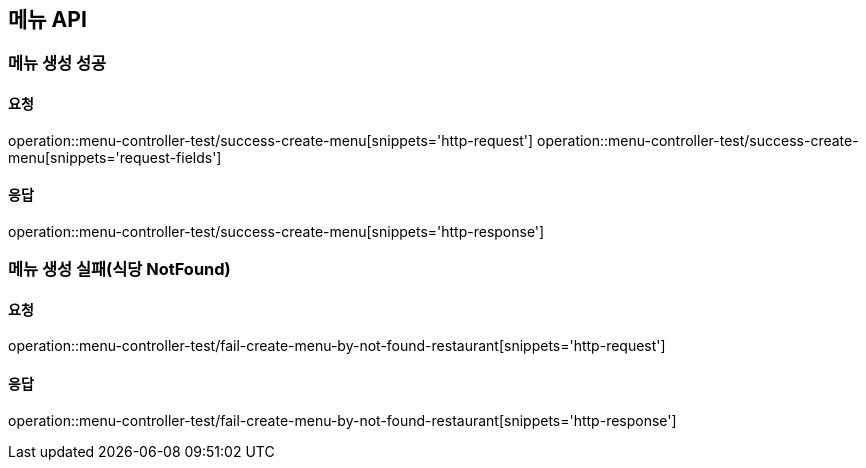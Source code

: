 [[Menu]]
== 메뉴 API

=== 메뉴 생성 성공

==== 요청
operation::menu-controller-test/success-create-menu[snippets='http-request']
operation::menu-controller-test/success-create-menu[snippets='request-fields']

==== 응답
operation::menu-controller-test/success-create-menu[snippets='http-response']

=== 메뉴 생성 실패(식당 NotFound)

==== 요청
operation::menu-controller-test/fail-create-menu-by-not-found-restaurant[snippets='http-request']

==== 응답
operation::menu-controller-test/fail-create-menu-by-not-found-restaurant[snippets='http-response']
